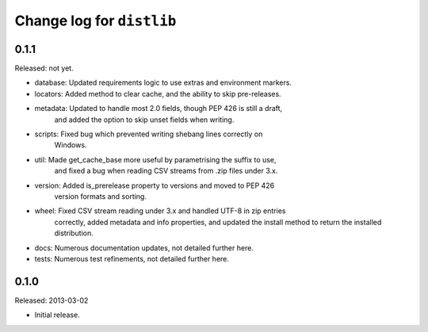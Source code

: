 Change log for ``distlib``
==========================

0.1.1
-----

Released: not yet.

- database: Updated requirements logic to use extras and environment markers.

- locators: Added method to clear cache, and the ability to skip pre-releases.

- metadata: Updated to handle most 2.0 fields, though PEP 426 is still a draft,
            and added the option to skip unset fields when writing.

- scripts:  Fixed bug which prevented writing shebang lines correctly on
            Windows.

- util:     Made get_cache_base more useful by parametrising the suffix to use,
            and fixed a bug when reading CSV streams from .zip files under 3.x.

- version:  Added is_prerelease property to versions and moved to PEP 426
            version formats and sorting.

- wheel:    Fixed CSV stream reading under 3.x and handled UTF-8 in zip entries
            correctly, added metadata and info properties, and updated the
            install method to return the installed distribution.

- docs:     Numerous documentation updates, not detailed further here.

- tests:    Numerous test refinements, not detailed further here.


0.1.0
-----

Released: 2013-03-02

- Initial release.
